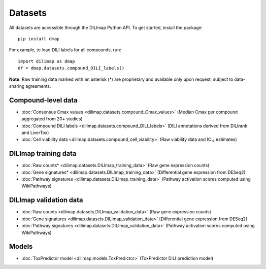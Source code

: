 Datasets
========
All datasets are accessible through the DILImap Python API. To get started, install the package::

    pip install dmap

For example, to load DILI labels for all compounds, run::

    import dilimap as dmap
    df = dmap.datasets.compound_DILI_labels()

**Note**: Raw training data marked with an asterisk (*) are proprietary and available only upon request, subject to data-sharing agreements.

Compound-level data
-------------------

* :doc:`Consensus Cmax values <dilimap.datasets.compound_Cmax_values>` (Median Cmax per compound aggregated from 20+ studies)
* :doc:`Compound DILI labels <dilimap.datasets.compound_DILI_labels>` (DILI annotations derived from DILIrank and LiverTox)
* :doc:`Cell viability data <dilimap.datasets.compound_cell_viability>` (Raw viability data and IC₁₀ estimates)

DILImap training data
---------------------

* :doc:`Raw counts* <dilimap.datasets.DILImap_training_data>` (Raw gene expression counts)
* :doc:`Gene signatures* <dilimap.datasets.DILImap_training_data>` (Differential gene expression from DESeq2)
* :doc:`Pathway signatures <dilimap.datasets.DILImap_training_data>` (Pathway activation scores computed using WikiPathways)

DILImap validation data
-----------------------
* :doc:`Raw counts <dilimap.datasets.DILImap_validation_data>` (Raw gene expression counts)
* :doc:`Gene signatures <dilimap.datasets.DILImap_validation_data>` (Differential gene expression from DESeq2)
* :doc:`Pathway signatures <dilimap.datasets.DILImap_validation_data>` (Pathway activation scores computed using WikiPathways)

Models
------
* :doc:`ToxPredictor model <dilimap.models.ToxPredictor>` (ToxPredictor DILI prediction model)
